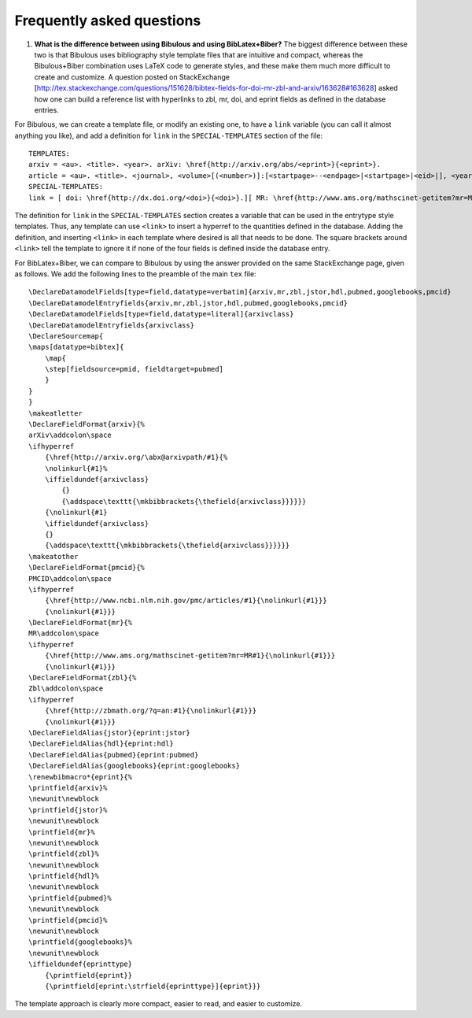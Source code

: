 Frequently asked questions
==========================

1. **What is the difference between using Bibulous and using BibLatex+Biber?** The biggest difference between these two is that Bibulous uses bibliography style template files that are intuitive and compact, whereas the Bibulous+Biber combination uses LaTeX code to generate styles, and these make them much more difficult to create and customize. A question posted on StackExchange [http://tex.stackexchange.com/questions/151628/bibtex-fields-for-doi-mr-zbl-and-arxiv/163628#163628] asked how one can build a reference list with hyperlinks to zbl, mr, doi, and eprint fields as defined in the database entries.

For Bibulous, we can create a template file, or modify an existing one, to have a ``link`` variable (you can call it almost anything you like), and add a definition for ``link`` in the ``SPECIAL-TEMPLATES`` section of the file::

    TEMPLATES:
    arxiv = <au>. <title>. <year>. arXiv: \href{http://arxiv.org/abs/<eprint>}{<eprint>}.
    article = <au>. <title>. <journal>, <volume>[(<number>)]:[<startpage>--<endpage>|<startpage>|<eid>|], <year>.[<link>]
    SPECIAL-TEMPLATES:
    link = [ doi: \href{http://dx.doi.org/<doi>}{<doi>}.][ MR: \href{http://www.ams.org/mathscinet-getitem?mr=MR<mr>}{<mr>}.][ Zbl: \href{http://zbmath.org/?q=an:<zbl>}{<zbl>}.]

The definition for ``link`` in the ``SPECIAL-TEMPLATES`` section creates a variable that can be used in the entrytype style templates. Thus, any template can use ``<link>`` to insert a hyperref to the quantities defined in the database. Adding the definition, and inserting ``<link>`` in each template where desired is all that needs to be done. The square brackets around ``<link>`` tell the template to ignore it if none of the four fields is defined inside the database entry.

For BibLatex+Biber, we can compare to Bibulous by using the answer provided on the same StackExchange page, given as follows. We add the following lines to the preamble of the main ``tex`` file::

    \DeclareDatamodelFields[type=field,datatype=verbatim]{arxiv,mr,zbl,jstor,hdl,pubmed,googlebooks,pmcid}
    \DeclareDatamodelEntryfields{arxiv,mr,zbl,jstor,hdl,pubmed,googlebooks,pmcid}
    \DeclareDatamodelFields[type=field,datatype=literal]{arxivclass}
    \DeclareDatamodelEntryfields{arxivclass}
    \DeclareSourcemap{
    \maps[datatype=bibtex]{
        \map{
        \step[fieldsource=pmid, fieldtarget=pubmed]
        }
    }
    }
    \makeatletter
    \DeclareFieldFormat{arxiv}{%
    arXiv\addcolon\space
    \ifhyperref
        {\href{http://arxiv.org/\abx@arxivpath/#1}{%
        \nolinkurl{#1}%
        \iffieldundef{arxivclass}
            {}
            {\addspace\texttt{\mkbibbrackets{\thefield{arxivclass}}}}}}
        {\nolinkurl{#1}
        \iffieldundef{arxivclass}
        {}
        {\addspace\texttt{\mkbibbrackets{\thefield{arxivclass}}}}}}
    \makeatother
    \DeclareFieldFormat{pmcid}{%
    PMCID\addcolon\space
    \ifhyperref
        {\href{http://www.ncbi.nlm.nih.gov/pmc/articles/#1}{\nolinkurl{#1}}}
        {\nolinkurl{#1}}}
    \DeclareFieldFormat{mr}{%
    MR\addcolon\space
    \ifhyperref
        {\href{http://www.ams.org/mathscinet-getitem?mr=MR#1}{\nolinkurl{#1}}}
        {\nolinkurl{#1}}}
    \DeclareFieldFormat{zbl}{%
    Zbl\addcolon\space
    \ifhyperref
        {\href{http://zbmath.org/?q=an:#1}{\nolinkurl{#1}}}
        {\nolinkurl{#1}}}
    \DeclareFieldAlias{jstor}{eprint:jstor}
    \DeclareFieldAlias{hdl}{eprint:hdl}
    \DeclareFieldAlias{pubmed}{eprint:pubmed}
    \DeclareFieldAlias{googlebooks}{eprint:googlebooks}
    \renewbibmacro*{eprint}{%
    \printfield{arxiv}%
    \newunit\newblock
    \printfield{jstor}%
    \newunit\newblock
    \printfield{mr}%
    \newunit\newblock
    \printfield{zbl}%
    \newunit\newblock
    \printfield{hdl}%
    \newunit\newblock
    \printfield{pubmed}%
    \newunit\newblock
    \printfield{pmcid}%
    \newunit\newblock
    \printfield{googlebooks}%
    \newunit\newblock
    \iffieldundef{eprinttype}
        {\printfield{eprint}}
        {\printfield[eprint:\strfield{eprinttype}]{eprint}}}

The template approach is clearly more compact, easier to read, and easier to customize.

